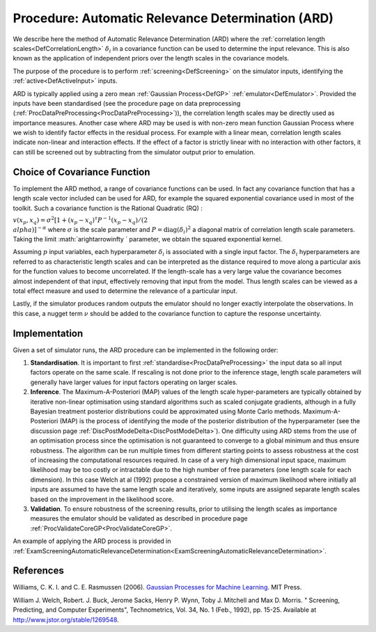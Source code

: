 .. _ProcAutomaticRelevanceDetermination:

Procedure: Automatic Relevance Determination (ARD)
==================================================

We describe here the method of Automatic Relevance Determination (ARD)
where the :ref:`correlation length scales<DefCorrelationLength>`
:math:`\delta_i` in a covariance function can be used to determine the
input relevance. This is also known as the application of independent
priors over the length scales in the covariance models.

The purpose of the procedure is to perform
:ref:`screening<DefScreening>` on the simulator inputs, identifying
the :ref:`active<DefActiveInput>` inputs.

ARD is typically applied using a zero mean :ref:`Gaussian
Process<DefGP>` :ref:`emulator<DefEmulator>`. Provided the
inputs have been standardised (see the procedure page on data
preprocessing (:ref:`ProcDataPreProcessing<ProcDataPreProcessing>`)),
the correlation length scales may be directly used as importance
measures. Another case where ARD may be used is with non-zero mean
function Gaussian Process where we wish to identify factor effects in
the residual process. For example with a linear mean, correlation length
scales indicate non-linear and interaction effects. If the effect of a
factor is strictly linear with no interaction with other factors, it can
still be screened out by subtracting from the simulator output prior to
emulation.

Choice of Covariance Function
-----------------------------

To implement the ARD method, a range of covariance functions can be
used. In fact any covariance function that has a length scale vector
included can be used for ARD, for example the squared exponential
covariance used in most of the toolkit. Such a covariance function is
the Rational Quadratic (RQ) :

:math:`v(x_p,x_q) =\sigma^2 [1 + (x_p - x_q)^{\tau} P^{-1} (x_p - x_q)/(2
\\alpha)]^{-\alpha}` where :math:`\sigma` is the scale parameter and
:math:`P=\mathrm{diag}(\delta_i)^{2}` a diagonal matrix of correlation
length scale parameters. Taking the limit :math:`a\rightarrow\infty \`
parameter, we obtain the squared exponential kernel.

Assuming :math:`p` input variables, each hyperparameter :math:`\delta_i` is
associated with a single input factor. The :math:`\delta_i` hyperparameters
are referred to as characteristic length scales and can be interpreted
as the distance required to move along a particular axis for the
function values to become uncorrelated. If the length-scale has a very
large value the covariance becomes almost independent of that input,
effectively removing that input from the model. Thus length scales can
be viewed as a total effect measure and used to determine the relevance
of a particular input.

Lastly, if the simulator produces random outputs the emulator should no
longer exactly interpolate the observations. In this case, a nugget term
:math:`\nu` should be added to the covariance function to capture the
response uncertainty.

Implementation
--------------

Given a set of simulator runs, the ARD procedure can be implemented in
the following order:

#. **Standardisation**. It is important to first
   :ref:`standardise<ProcDataPreProcessing>` the input data so all
   input factors operate on the same scale. If rescaling is not done
   prior to the inference stage, length scale parameters will generally
   have larger values for input factors operating on larger scales.
#. **Inference**. The Maximum-A-Posteriori (MAP) values of the length
   scale hyper-parameters are typically obtained by iterative non-linear
   optimisation using standard algorithms such as scaled conjugate
   gradients, although in a fully Bayesian treatment posterior
   distributions could be approximated using Monte Carlo methods.
   Maximum-A-Posteriori (MAP) is the process of identifying the mode of
   the posterior distribution of the hyperparameter (see the discussion
   page :ref:`DiscPostModeDelta<DiscPostModeDelta>`). One difficulty
   using ARD stems from the use of an optimisation process since the
   optimisation is not guaranteed to converge to a global minimum and
   thus ensure robustness. The algorithm can be run multiple times from
   different starting points to assess robustness at the cost of
   increasing the computational resources required. In case of a very
   high dimensional input space, maximum likelihood may be too costly or
   intractable due to the high number of free parameters (one length
   scale for each dimension). In this case Welch at al (1992) propose a
   constrained version of maximum likelihood where initially all inputs
   are assumed to have the same length scale and iteratively, some
   inputs are assigned separate length scales based on the improvement
   in the likelihood score.
#. **Validation**. To ensure robustness of the screening results, prior
   to utilising the length scales as importance measures the emulator
   should be validated as described in procedure page
   :ref:`ProcValidateCoreGP<ProcValidateCoreGP>`.

An example of applying the ARD process is provided in
:ref:`ExamScreeningAutomaticRelevanceDetermination<ExamScreeningAutomaticRelevanceDetermination>`.

References
----------

Williams, C. K. I. and C. E. Rasmussen (2006). `Gaussian Processes for
Machine Learning <http://www.gaussianprocess.org/gpml/>`__. MIT Press.

William J. Welch, Robert. J. Buck, Jerome Sacks, Henry P. Wynn, Toby J.
Mitchell and Max D. Morris. " Screening, Predicting, and Computer
Experiments", Technometrics, Vol. 34, No. 1 (Feb., 1992), pp. 15-25.
Available at http://www.jstor.org/stable/1269548.
